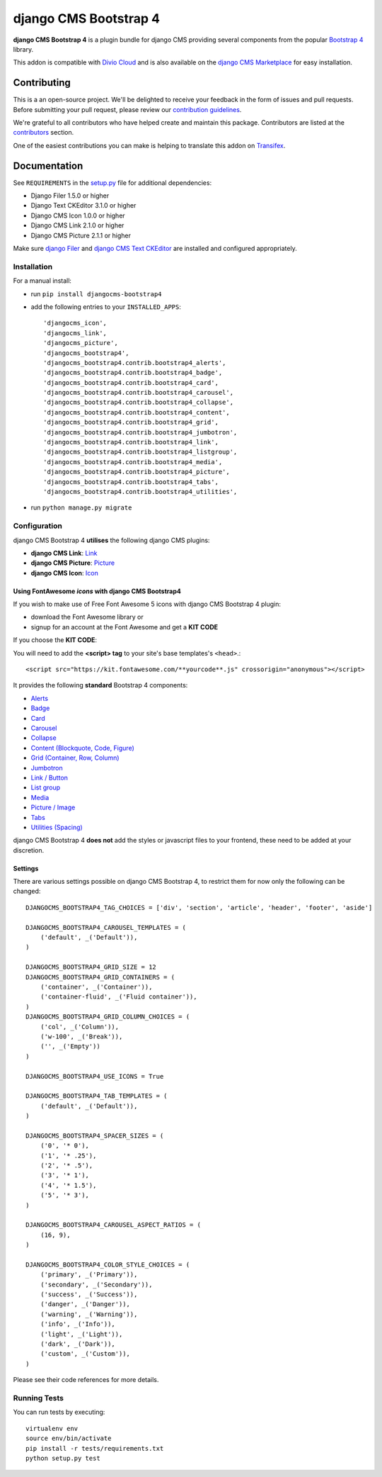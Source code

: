 ======================
django CMS Bootstrap 4
======================

|pypi| |build| |coverage|

**django CMS Bootstrap 4** is a plugin bundle for django CMS providing several
components from the popular `Bootstrap 4 <http://getbootstrap.com/>`_ library.

This addon is compatible with `Divio Cloud <http://divio.com>`_ and is also available on the
`django CMS Marketplace <https://marketplace.django-cms.org/en/addons/browse/djangocms-bootstrap4/>`_
for easy installation.

.. image:: preview.gif


Contributing
============

This is a an open-source project. We'll be delighted to receive your
feedback in the form of issues and pull requests. Before submitting your
pull request, please review our `contribution guidelines
<http://docs.django-cms.org/en/latest/contributing/index.html>`_.

We're grateful to all contributors who have helped create and maintain this package.
Contributors are listed at the `contributors <https://github.com/divio/djangocms-bootstrap4/graphs/contributors>`_
section.

One of the easiest contributions you can make is helping to translate this addon on
`Transifex <https://www.transifex.com/projects/p/djangocms-bootstrap4/>`_.


Documentation
=============

See ``REQUIREMENTS`` in the `setup.py <https://github.com/divio/djangocms-bootstrap4/blob/master/setup.py>`_
file for additional dependencies:

|python| |django| |djangocms|

* Django Filer 1.5.0 or higher
* Django Text CKEditor 3.1.0 or higher
* Django CMS Icon 1.0.0 or higher
* Django CMS Link 2.1.0 or higher
* Django CMS Picture 2.1.1 or higher

Make sure `django Filer <http://django-filer.readthedocs.io/en/latest/installation.html>`_
and `django CMS Text CKEditor <https://github.com/divio/djangocms-text-ckeditor>`_
are installed and configured appropriately.


Installation
------------

For a manual install:

* run ``pip install djangocms-bootstrap4``
* add the following entries to your ``INSTALLED_APPS``::

    'djangocms_icon',
    'djangocms_link',
    'djangocms_picture',
    'djangocms_bootstrap4',
    'djangocms_bootstrap4.contrib.bootstrap4_alerts',
    'djangocms_bootstrap4.contrib.bootstrap4_badge',
    'djangocms_bootstrap4.contrib.bootstrap4_card',
    'djangocms_bootstrap4.contrib.bootstrap4_carousel',
    'djangocms_bootstrap4.contrib.bootstrap4_collapse',
    'djangocms_bootstrap4.contrib.bootstrap4_content',
    'djangocms_bootstrap4.contrib.bootstrap4_grid',
    'djangocms_bootstrap4.contrib.bootstrap4_jumbotron',
    'djangocms_bootstrap4.contrib.bootstrap4_link',
    'djangocms_bootstrap4.contrib.bootstrap4_listgroup',
    'djangocms_bootstrap4.contrib.bootstrap4_media',
    'djangocms_bootstrap4.contrib.bootstrap4_picture',
    'djangocms_bootstrap4.contrib.bootstrap4_tabs',
    'djangocms_bootstrap4.contrib.bootstrap4_utilities',

* run ``python manage.py migrate``


Configuration
-------------

django CMS Bootstrap 4 **utilises** the following django CMS plugins:

* **django CMS Link**: `Link <https://github.com/divio/djangocms-link/>`_
* **django CMS Picture**: `Picture <https://github.com/divio/djangocms-picture/>`_
* **django CMS Icon**: `Icon <https://github.com/divio/djangocms-icon>`_

Using FontAwesome *icons* with django CMS Bootstrap4 
~~~~~~~~~~~~~~~~~~~~~~~~~~~~~~~~~~~~~~~~~~~~~~~~~~~~

If you wish to make use of Free Font Awesome 5 icons with django CMS Bootstrap 4 plugin:

* download the Font Awesome library or
* signup for an account at the Font Awesome and get a **KIT CODE**

If you choose the **KIT CODE**:

You will need to add the **<script> tag** to your site's base templates's ``<head>``.::

    <script src="https://kit.fontawesome.com/**yourcode**.js" crossorigin="anonymous"></script>




It provides the following **standard** Bootstrap 4 components:

* `Alerts <https://getbootstrap.com/docs/4.0/components/alerts/>`_
* `Badge <https://getbootstrap.com/docs/4.0/components/badge/>`_
* `Card <https://getbootstrap.com/docs/4.0/components/card/>`_
* `Carousel <https://getbootstrap.com/docs/4.0/components/carousel/>`_
* `Collapse <https://getbootstrap.com/docs/4.0/components/collapse/>`_
* `Content (Blockquote, Code, Figure) <https://getbootstrap.com/docs/4.0/content/>`_
* `Grid (Container, Row, Column) <https://getbootstrap.com/docs/4.0/layout/grid/>`_
* `Jumbotron <https://getbootstrap.com/docs/4.0/components/jumbotron/>`_
* `Link / Button <https://getbootstrap.com/docs/4.0/components/buttons/>`_
* `List group <https://getbootstrap.com/docs/4.0/components/list-group/>`_
* `Media <https://getbootstrap.com/docs/4.0/layout/media-object/>`_
* `Picture / Image <https://getbootstrap.com/docs/4.0/content/images/>`_
* `Tabs <https://getbootstrap.com/docs/4.0/components/navs/#tabs>`_
* `Utilities (Spacing) <https://getbootstrap.com/docs/4.0/utilities/>`_

django CMS Bootstrap 4 **does not** add the styles or javascript files to your frontend, these need to be added at your discretion.


Settings
~~~~~~~~

There are various settings possible on django CMS Bootstrap 4, to restrict them
for now only the following can be changed::

    DJANGOCMS_BOOTSTRAP4_TAG_CHOICES = ['div', 'section', 'article', 'header', 'footer', 'aside']

    DJANGOCMS_BOOTSTRAP4_CAROUSEL_TEMPLATES = (
        ('default', _('Default')),
    )

    DJANGOCMS_BOOTSTRAP4_GRID_SIZE = 12
    DJANGOCMS_BOOTSTRAP4_GRID_CONTAINERS = (
        ('container', _('Container')),
        ('container-fluid', _('Fluid container')),
    )
    DJANGOCMS_BOOTSTRAP4_GRID_COLUMN_CHOICES = (
        ('col', _('Column')),
        ('w-100', _('Break')),
        ('', _('Empty'))
    )

    DJANGOCMS_BOOTSTRAP4_USE_ICONS = True

    DJANGOCMS_BOOTSTRAP4_TAB_TEMPLATES = (
        ('default', _('Default')),
    )

    DJANGOCMS_BOOTSTRAP4_SPACER_SIZES = (
        ('0', '* 0'),
        ('1', '* .25'),
        ('2', '* .5'),
        ('3', '* 1'),
        ('4', '* 1.5'),
        ('5', '* 3'),
    )

    DJANGOCMS_BOOTSTRAP4_CAROUSEL_ASPECT_RATIOS = (
        (16, 9),
    )

    DJANGOCMS_BOOTSTRAP4_COLOR_STYLE_CHOICES = (
        ('primary', _('Primary')),
        ('secondary', _('Secondary')),
        ('success', _('Success')),
        ('danger', _('Danger')),
        ('warning', _('Warning')),
        ('info', _('Info')),
        ('light', _('Light')),
        ('dark', _('Dark')),
        ('custom', _('Custom')),
    )

Please see their code references for more details.


Running Tests
-------------

You can run tests by executing::

    virtualenv env
    source env/bin/activate
    pip install -r tests/requirements.txt
    python setup.py test


.. |pypi| image:: https://badge.fury.io/py/djangocms-bootstrap4.svg
    :target: http://badge.fury.io/py/djangocms-bootstrap4
.. |build| image:: https://travis-ci.org/divio/djangocms-bootstrap4.svg?branch=master
    :target: https://travis-ci.org/divio/djangocms-bootstrap4
.. |coverage| image:: https://codecov.io/gh/divio/djangocms-bootstrap4/branch/master/graph/badge.svg
    :target: https://codecov.io/gh/divio/djangocms-bootstrap4

.. |python| image:: https://img.shields.io/badge/python-2.7%20%7C%203.4+-blue.svg
    :target: https://pypi.org/project/djangocms-bootstrap4/
.. |django| image:: https://img.shields.io/badge/django-1.11%20%7C%202.1%20%7C%202.2-blue.svg
    :target: https://www.djangoproject.com/
.. |djangocms| image:: https://img.shields.io/badge/django%20CMS-3.4%2B-blue.svg
    :target: https://www.django-cms.org/

